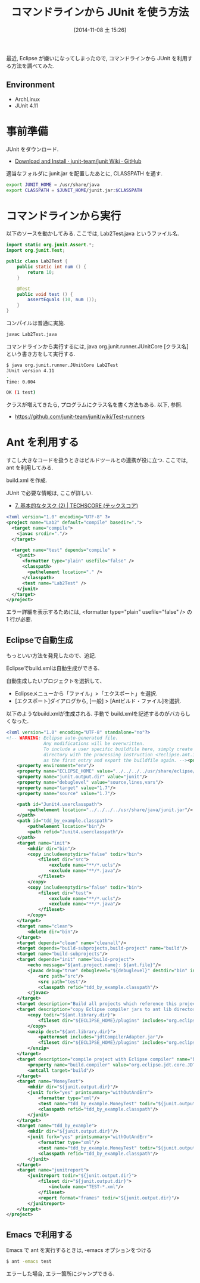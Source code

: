 #+BLOG: Futurismo
#+POSTID: 2675
#+DATE: [2014-11-08 土 15:26]
#+OPTIONS: toc:nil num:nil todo:nil pri:nil tags:nil ^:nil TeX:nil
#+CATEGORY: 技術メモ, Emacs
#+TAGS: Java,JUnit
#+DESCRIPTION:コマンドラインから JUnit を利用する方法を調べてみた.
#+TITLE: コマンドラインから JUnit を使う方法

最近, Eclipse が嫌いになってしまったので, 
コマンドラインから JUnit を利用する方法を調べてみた.

** Environment
  - ArchLinux
  - JUnit 4.11

* 事前準備
  JUnit をダウンロード.
  - [[https://github.com/junit-team/junit/wiki/Download-and-Install][Download and Install · junit-team/junit Wiki · GitHub]]

  適当なフォルダに junit.jar を配置したあとに, CLASSPATH を通す.

  #+begin_src bash
export JUNIT_HOME = /usr/share/java
export CLASSPATH = $JUNIT_HOME/junit.jar:$CLASSPATH
#+end_src

* コマンドラインから実行
  以下のソースを動かしてみる. ここでは, Lab2Test.java というファイル名.

#+begin_src java
import static org.junit.Assert.*;
import org.junit.Test;

public class Lab2Test {
	public static int num () {
		return 10;
	}

	@Test
	public void test () {
		assertEquals (10, num ());
	}
}
#+end_src

コンパイルは普通に実施.

#+begin_src bash
javac Lab2Test.java
#+end_src

コマンドラインから実行するには, 
java org.junit.runner.JUnitCore [クラス名] という書き方をして実行する.

#+begin_src bash
$ java org.junit.runner.JUnitCore Lab2Test
JUnit version 4.11
.
Time: 0.004

OK (1 test)
#+end_src

クラスが増えてきたら, プログラムにクラス名を書く方法もある.
以下, 参照.

- https://github.com/junit-team/junit/wiki/Test-runners

* Ant を利用する
  すこし大きなコードを扱うときはビルドツールとの連携が役に立つ.
  ここでは, ant を利用してみる.

  build.xml を作成.

  JUnit で必要な情報は, ここが詳しい.
  - [[http://www.techscore.com/tech/Java/ApacheJakarta/Ant/7-2/][7. 基本的なタスク (2) | TECHSCORE (テックスコア)]]

#+begin_src xml
<?xml version="1.0" encoding="UTF-8" ?>
<project name="Lab2" default="compile" basedir=".">
  <target name="compile">
    <javac srcdir="."/> 
  </target>

  <target name="test" depends="compile" >
    <junit>
      <formatter type="plain" usefile="false" />      
      <classpath>
      	<pathelement location="." />
      </classpath>
      <test name="Lab2Test" />
    </junit>
  </target>
</project>
#+end_src

エラー詳細を表示するためには,
<formatter type="plain" usefile="false" /> の 1 行が必要.

** Eclipseで自動生成
   もっといい方法を発見したので、追記.

   Eclipseでbuild.xmlは自動生成ができる.

   自動生成したいプロジェクトを選択して、
   - Eclipseメニューから「ファイル」>「エクスポート」を選択.
   - [エクスポート]ダイアログから, [一般] > [Antビルド・ファイル]を選択.

   以下のようなbuild.xmlが生成される.
   手動で build.xmlを記述するのがバカらしくなった.

#+begin_src xml
<?xml version="1.0" encoding="UTF-8" standalone="no"?>
<!-- WARNING: Eclipse auto-generated file.
              Any modifications will be overwritten.
              To include a user specific buildfile here, simply create one in the same
              directory with the processing instruction <?eclipse.ant.import?>
              as the first entry and export the buildfile again. --><project basedir="." default="build" name="tdd_by_example">
    <property environment="env"/>
    <property name="ECLIPSE_HOME" value="../../../../usr/share/eclipse/"/>
    <property name="junit.output.dir" value="junit"/>
    <property name="debuglevel" value="source,lines,vars"/>
    <property name="target" value="1.7"/>
    <property name="source" value="1.7"/>
    
    <path id="Junit4.userclasspath">
        <pathelement location="../../../../usr/share/java/junit.jar"/>
    </path>
    <path id="tdd_by_example.classpath">
        <pathelement location="bin"/>
        <path refid="Junit4.userclasspath"/>
    </path>
    <target name="init">
        <mkdir dir="bin"/>
        <copy includeemptydirs="false" todir="bin">
            <fileset dir="src">
                <exclude name="**/*.ucls"/>
                <exclude name="**/*.java"/>
            </fileset>
        </copy>
        <copy includeemptydirs="false" todir="bin">
            <fileset dir="test">
                <exclude name="**/*.ucls"/>
                <exclude name="**/*.java"/>
            </fileset>
        </copy>
    </target>
    <target name="clean">
        <delete dir="bin"/>
    </target>
    <target depends="clean" name="cleanall"/>
    <target depends="build-subprojects,build-project" name="build"/>
    <target name="build-subprojects"/>
    <target depends="init" name="build-project">
        <echo message="${ant.project.name}: ${ant.file}"/>
        <javac debug="true" debuglevel="${debuglevel}" destdir="bin" includeantruntime="false" source="${source}" target="${target}">
            <src path="src"/>
            <src path="test"/>
            <classpath refid="tdd_by_example.classpath"/>
        </javac>
    </target>
    <target description="Build all projects which reference this project. Useful to propagate changes." name="build-refprojects"/>
    <target description="copy Eclipse compiler jars to ant lib directory" name="init-eclipse-compiler">
        <copy todir="${ant.library.dir}">
            <fileset dir="${ECLIPSE_HOME}/plugins" includes="org.eclipse.jdt.core_*.jar"/>
        </copy>
        <unzip dest="${ant.library.dir}">
            <patternset includes="jdtCompilerAdapter.jar"/>
            <fileset dir="${ECLIPSE_HOME}/plugins" includes="org.eclipse.jdt.core_*.jar"/>
        </unzip>
    </target>
    <target description="compile project with Eclipse compiler" name="build-eclipse-compiler">
        <property name="build.compiler" value="org.eclipse.jdt.core.JDTCompilerAdapter"/>
        <antcall target="build"/>
    </target>
    <target name="MoneyTest">
        <mkdir dir="${junit.output.dir}"/>
        <junit fork="yes" printsummary="withOutAndErr">
            <formatter type="xml"/>
            <test name="tdd_by_example.MoneyTest" todir="${junit.output.dir}"/>
            <classpath refid="tdd_by_example.classpath"/>
        </junit>
    </target>
    <target name="tdd_by_example">
        <mkdir dir="${junit.output.dir}"/>
        <junit fork="yes" printsummary="withOutAndErr">
            <formatter type="xml"/>
            <test name="tdd_by_example.MoneyTest" todir="${junit.output.dir}"/>
            <classpath refid="tdd_by_example.classpath"/>
        </junit>
    </target>
    <target name="junitreport">
        <junitreport todir="${junit.output.dir}">
            <fileset dir="${junit.output.dir}">
                <include name="TEST-*.xml"/>
            </fileset>
            <report format="frames" todir="${junit.output.dir}"/>
        </junitreport>
    </target>
</project>
#+end_src

** Emacs で利用する
   Emacs で ant を実行するときは, -emacs オプションをつける

   #+begin_src bash
   $ ant -emacs test
   #+end_src

   エラーした場合, エラー箇所にジャンプできる.

